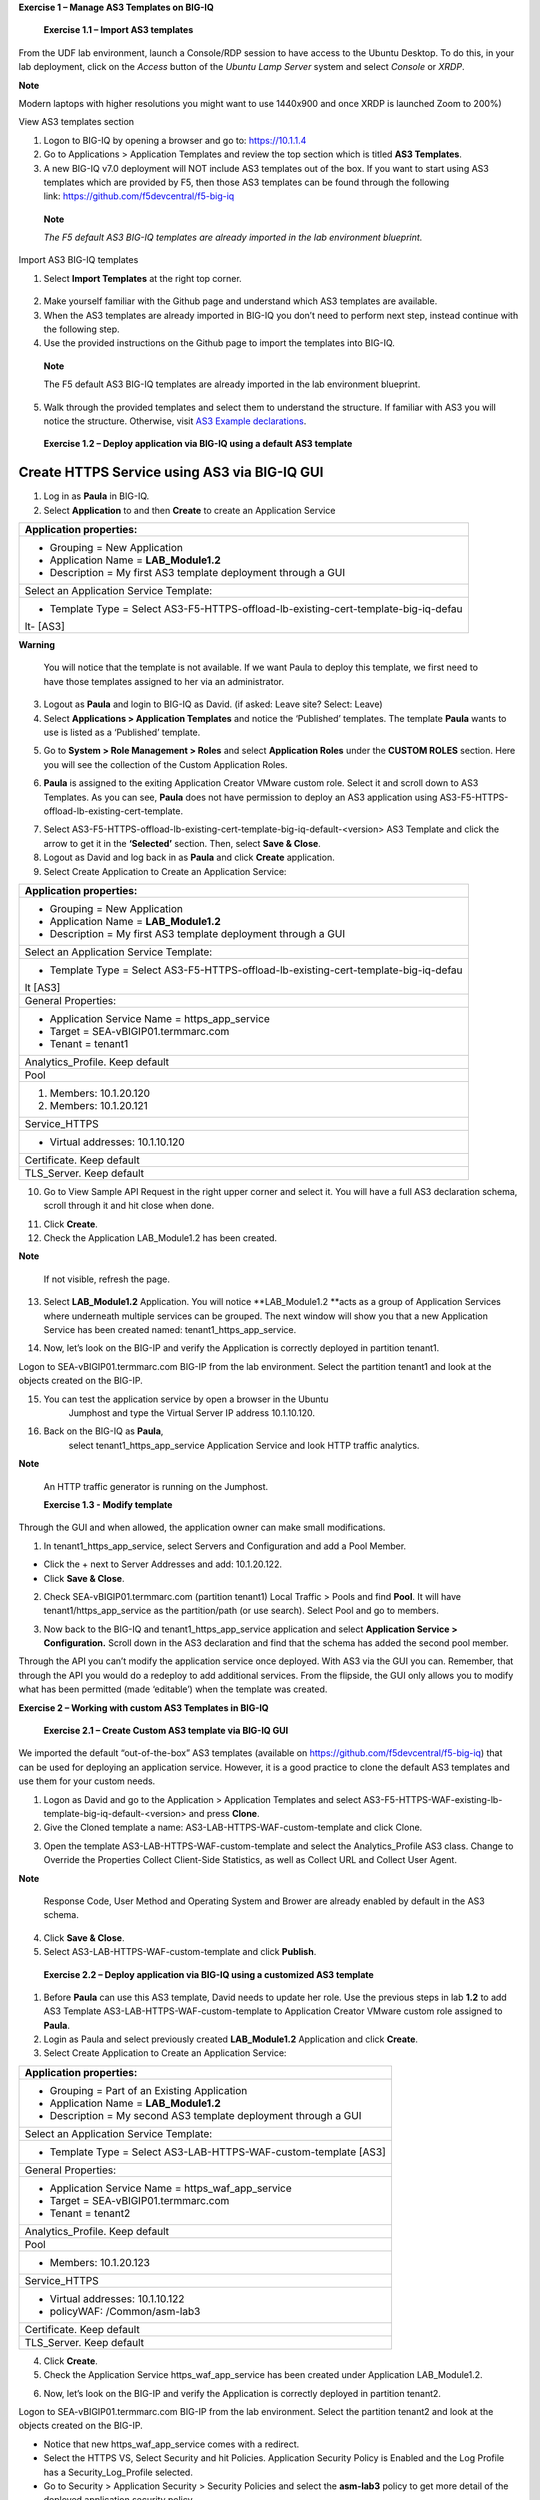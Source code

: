 **Exercise 1 – Manage AS3 Templates on BIG-IQ**

   **Exercise 1.1 – Import AS3 templates**

From the UDF lab environment, launch a Console/RDP session to have access to
the Ubuntu Desktop. To do this, in your lab deployment, click on
the \ *Access* button of the \ *Ubuntu Lamp Server* system and
select \ *Console* or *XRDP*.

**Note**

Modern laptops with higher resolutions you might want to use 1440x900
and once XRDP is launched Zoom to 200%)

|image0|

View AS3 templates section

1. Logon to BIG-IQ by opening a browser and go to: \ https://10.1.1.4

2. Go to Applications > Application Templates and review the top section
   which is titled \ **AS3 Templates**.

3. A new BIG-IQ v7.0 deployment will NOT include AS3 templates out of
   the box. If you want to start using AS3 templates which are provided
   by F5, then those AS3 templates can be found through the following
   link: \ https://github.com/f5devcentral/f5-big-iq

..

   **Note**

   *The F5 default AS3 BIG-IQ templates are already imported in the lab
   environment blueprint.*

Import AS3 BIG-IQ templates

1. Select \ **Import Templates** at the right top corner.

..

   |image1|

2. Make yourself familiar with the Github page and understand which AS3
   templates are available.

3. When the AS3 templates are already imported in BIG-IQ you don’t need
   to perform next step, instead continue with the following step.

4. Use the provided instructions on the Github page to import the
   templates into BIG-IQ.

..

   **Note**

   The F5 default AS3 BIG-IQ templates are already imported in the lab
   environment blueprint.

5. Walk through the provided templates and select them to understand the
   structure. If familiar with AS3 you will notice the structure.
   Otherwise, visit \ `AS3 Example
   declarations <https://clouddocs.f5.com/products/extensions/f5-appsvcs-extension/latest/userguide/examples.html.>`__.

..

   **Exercise 1.2 – Deploy application via BIG-IQ using a default AS3
   template**

Create HTTPS Service using AS3 via BIG-IQ GUI
---------------------------------------------

1. Log in as \ **Paula** in BIG-IQ.

2. Select \ **Application** to and then **Create** to create an
   Application Service

+-----------------------------------------------------------------------+
| Application properties:                                               |
+=======================================================================+
| -  Grouping = New Application                                         |
|                                                                       |
| -  Application Name = \ **LAB_Module1.2**                             |
|                                                                       |
| -  Description = My first AS3 template deployment through a GUI       |
+-----------------------------------------------------------------------+
| Select an Application Service Template:                               |
+-----------------------------------------------------------------------+
| -  Template Type =                                                    |
|    Select AS3-F5-HTTPS-offload-lb-existing-cert-template-big-iq-defau |
| lt- [AS3]                                                             |
+-----------------------------------------------------------------------+

**Warning**

   You will notice that the template is not available. If we want Paula
   to deploy this template, we first need to have those templates
   assigned to her via an administrator.

3. Logout as \ **Paula** and login to BIG-IQ as David. (if asked: Leave
   site? Select: Leave)

4. Select \ **Applications > Application Templates** and notice the
   ‘Published’ templates. The template \ **Paula** wants to use is
   listed as a ‘Published’ template.

|image2|

5. Go to \ **System > Role Management > Roles** and
   select \ **Application Roles** under the \ **CUSTOM ROLES** section.
   Here you will see the collection of the Custom Application Roles.

|image3|

6. **Paula** is assigned to the
   exiting Application Creator VMware custom role. Select it and scroll
   down to AS3 Templates. As you can see, \ **Paula** does not have
   permission to deploy an AS3 application
   using AS3-F5-HTTPS-offload-lb-existing-cert-template.

|image4|

7. Select AS3-F5-HTTPS-offload-lb-existing-cert-template-big-iq-default-<version> AS3
   Template and click the arrow to get it in
   the \ **‘Selected’** section. Then, select \ **Save & Close**.

8. Logout as David and log back in as \ **Paula** and
   click \ **Create** application.

9. Select Create Application to Create an Application Service:

+-----------------------------------------------------------------------+
| Application properties:                                               |
+=======================================================================+
| -  Grouping = New Application                                         |
|                                                                       |
| -  Application Name = \ **LAB_Module1.2**                             |
|                                                                       |
| -  Description = My first AS3 template deployment through a GUI       |
+-----------------------------------------------------------------------+
| Select an Application Service Template:                               |
+-----------------------------------------------------------------------+
| -  Template Type =                                                    |
|    Select AS3-F5-HTTPS-offload-lb-existing-cert-template-big-iq-defau |
| lt [AS3]                                                              |
+-----------------------------------------------------------------------+
| General Properties:                                                   |
+-----------------------------------------------------------------------+
| -  Application Service Name = https_app_service                       |
|                                                                       |
| -  Target = SEA-vBIGIP01.termmarc.com                                 |
|                                                                       |
| -  Tenant = tenant1                                                   |
+-----------------------------------------------------------------------+
| Analytics_Profile. Keep default                                       |
+-----------------------------------------------------------------------+
| Pool                                                                  |
+-----------------------------------------------------------------------+
| 1. Members: 10.1.20.120                                               |
|                                                                       |
| 2. Members: 10.1.20.121                                               |
+-----------------------------------------------------------------------+
| Service_HTTPS                                                         |
+-----------------------------------------------------------------------+
| -  Virtual addresses: 10.1.10.120                                     |
+-----------------------------------------------------------------------+
| Certificate. Keep default                                             |
+-----------------------------------------------------------------------+
| TLS_Server. Keep default                                              |
+-----------------------------------------------------------------------+

|image5|

10. Go to View Sample API Request in the right upper corner and select
    it. You will have a full AS3 declaration schema, scroll through it
    and hit close when done.

|image6|

11. Click \ **Create**.

12. Check the Application LAB_Module1.2 has been created.

|image7|

**Note**

   If not visible, refresh the page.

13. Select \ **LAB_Module1.2** Application. You will
    notice \ **LAB_Module1.2 **\ acts as a group of Application Services
    where underneath multiple services can be grouped. The next window
    will show you that a new Application Service has been created
    named: tenant1_https_app_service.

|image8|

14. Now, let’s look on the BIG-IP and verify the Application is
    correctly deployed in partition tenant1.

Logon to SEA-vBIGIP01.termmarc.com BIG-IP from the lab environment.
Select the partition tenant1 and look at the objects created on the
BIG-IP.

|image9|

15. You can test the application service by open a browser in the Ubuntu
       Jumphost and type the Virtual Server IP address 10.1.10.120.

16. Back on the BIG-IQ as \ **Paula**,
       select tenant1_https_app_service Application Service and look
       HTTP traffic analytics.

|image10|

**Note**

   An HTTP traffic generator is running on the Jumphost.

   **Exercise 1.3 - Modify template**

Through the GUI and when allowed, the application owner can make small
modifications.

1. In tenant1_https_app_service, select Servers and Configuration and
   add a Pool Member.

-  Click the + next to Server Addresses and add: 10.1.20.122.

-  Click \ **Save & Close**.

|image11|

2. Check SEA-vBIGIP01.termmarc.com (partition tenant1) Local Traffic >
   Pools and find \ **Pool**. It will have tenant1/https_app_service as
   the partition/path (or use search). Select Pool and go to members.

|image12|

3. Now back to the BIG-IQ and tenant1_https_app_service application and
   select \ **Application Service > Configuration.** Scroll down in the
   AS3 declaration and find that the schema has added the second pool
   member.

|image13|

Through the API you can’t modify the application service once deployed.
With AS3 via the GUI you can. Remember, that through the API you would
do a redeploy to add additional services. From the flipside, the GUI
only allows you to modify what has been permitted (made ‘editable’) when
the template was created.

**Exercise 2 – Working with custom AS3 Templates in BIG-IQ**

   **Exercise 2.1 – Create Custom AS3 template via BIG-IQ GUI**

We imported the default “out-of-the-box” AS3 templates (available
on \ https://github.com/f5devcentral/f5-big-iq) that can be used for
deploying an application service. However, it is a good practice to
clone the default AS3 templates and use them for your custom needs.

1. Logon as David and go to the Application > Application Templates and
   select AS3-F5-HTTPS-WAF-existing-lb-template-big-iq-default-<version> and
   press \ **Clone**.

2. Give the Cloned template a
   name: AS3-LAB-HTTPS-WAF-custom-template and click Clone.

|image14|

3. Open the template AS3-LAB-HTTPS-WAF-custom-template and select
   the Analytics_Profile AS3 class. Change to Override the
   Properties Collect Client-Side Statistics, as well
   as Collect URL and Collect User Agent.

|image15|

**Note**

   Response Code, User Method and Operating System and Brower are
   already enabled by default in the AS3 schema.

4. Click \ **Save & Close**.

5. Select AS3-LAB-HTTPS-WAF-custom-template and click \ **Publish**.

..

   **Exercise 2.2 – Deploy application via BIG-IQ using a customized AS3
   template**

1. Before **Paula** can use this AS3 template, David needs to update her
   role. Use the previous steps in lab **1.2** to add AS3 Template
   AS3-LAB-HTTPS-WAF-custom-template to Application Creator VMware
   custom role assigned to **Paula**.

2. Login as Paula and select previously created **LAB_Module1.2**
   Application and click **Create**.

3. Select Create Application to Create an Application Service:

+-------------------------------------------------------------------+
| Application properties:                                           |
+===================================================================+
| -  Grouping = Part of an Existing Application                     |
|                                                                   |
| -  Application Name = **LAB_Module1.2**                           |
|                                                                   |
| -  Description = My second AS3 template deployment through a GUI  |
+-------------------------------------------------------------------+
| Select an Application Service Template:                           |
+-------------------------------------------------------------------+
| -  Template Type = Select AS3-LAB-HTTPS-WAF-custom-template [AS3] |
+-------------------------------------------------------------------+
| General Properties:                                               |
+-------------------------------------------------------------------+
| -  Application Service Name = https_waf_app_service               |
|                                                                   |
| -  Target = SEA-vBIGIP01.termmarc.com                             |
|                                                                   |
| -  Tenant = tenant2                                               |
+-------------------------------------------------------------------+
| Analytics_Profile. Keep default                                   |
+-------------------------------------------------------------------+
| Pool                                                              |
+-------------------------------------------------------------------+
| -  Members: 10.1.20.123                                           |
+-------------------------------------------------------------------+
| Service_HTTPS                                                     |
+-------------------------------------------------------------------+
| -  Virtual addresses: 10.1.10.122                                 |
|                                                                   |
| -  policyWAF: /Common/asm-lab3                                    |
+-------------------------------------------------------------------+
| Certificate. Keep default                                         |
+-------------------------------------------------------------------+
| TLS_Server. Keep default                                          |
+-------------------------------------------------------------------+

|image16|

4. Click **Create**.

5. Check the Application Service https_waf_app_service has been created
   under Application LAB_Module1.2.

|image17|

6. Now, let’s look on the BIG-IP and verify the Application is correctly
   deployed in partition tenant2.

Logon to SEA-vBIGIP01.termmarc.com BIG-IP from the lab environment.
Select the partition tenant2 and look at the objects created on the
BIG-IP.

|image18|

-  Notice that new https_waf_app_service comes with a redirect.

-  Select the HTTPS VS, Select Security and hit Policies. Application
   Security Policy is Enabled and the Log Profile has a
   Security_Log_Profile selected.

-  Go to Security > Application Security > Security Policies and select
   the **asm-lab3** policy to get more detail of the deployed
   application security policy.

-  The enforced WAF policy is taken from a Github repository which
   contains F5 WAF ready templates:
   https://github.com/f5devcentral/f5-asm-policy-templates, please use
   the URL to get yourself familiar with other available WAF ready
   templates.

|image19|

6. Back to the BIG-IQ and logged in as **Paula**, select
   tenant2_https_waf_app_service. What is the enforced Protection Mode?

**Exercise 3 – AS3 Application creation and deletion using AWX/Ansible
Tower and BIG-IQ**

**Exercise 3.1 – Application Creation**

1. Click on the \ *AWX (Ansible Tower)* button on the system \ *Ubuntu
   Lamp Server* in the Lab Environment. Use admin/purple123 to
   authenticate.

|image20|

2. Navigate to the \ **Projects** page and click on the refresh button
   to get the latest version of the templates.

|image21|

3. Navigate to the \ **Templates** page and review New_AS3_App

|image22|

4. Make sure the \ **PLAYBOOK** lab/f5-ansible-bigiq-as3-demo
   7.0.0/tower/app_create.yml is selected.

|image23|

**Note**

You can go on the \ `GitHub
repository <https://github.com/f5devcentral/f5-big-iq-lab/tree/develop/lab/f5-ansible-bigiq-as3-demo-7.0.0/tower>`__ and
check review the playbooks and Jinja2 templates.

5. On the \ **Templates**/*New_AS3_App* template page, click on
   the \ *Launch button to start a job using this template*.

|image24|

6. **CREDENTIAL**: Select BIG-IQ Creds as \ **Credential Type**. Then
   select paula-iq.

   |image25|

7. **SURVEY**: Enter below information regarding your application
   service definition

+-----------------+-------------------------------+
| **APP NAME:**   | MyAppDeployedWithAnsibleTower |
+=================+===============================+
| **APP TYPE:**   | http_app or waf_app           |
+-----------------+-------------------------------+
| **SERVICE IP:** | 10.1.10.124                   |
+-----------------+-------------------------------+
| **NODES:**      | 10.1.20.120 and 10.1.20.121   |
+-----------------+-------------------------------+

|image26|

8. **PREVIEW**: Review the summary of the template deployment, then
   click on \ **LAUNCH**

   |image27|

9. Follow the JOB deployment of the Ansible playbook.

   |image28|

**Note**

The \ *FAILED - RETRYING* messages are expected as the playbook runs
into a LOOP to check the AS3 task completion and will show failed until
loop isn’t completed.

10. When the job is completed, check the PLAY RECAP and make sure there
    are no failed.

    |image29|

10. Logon on \ **BIG-IQ** as **paula** *(paula\paula)*, go to
    Application tab and check the application is displayed and analytics
    are showing.

11. Select Unknown Applications Application

|image30|

12. Select MyAppDeployedWithAnsibleTower_M... Application Service.

    |image31|

**! Warning**

*Starting 7.0, BIG-IQ displays AS3 application services created using
the AS3 Declare API as Unknown Applications. You can move those
application services using the GUI, the \ *\ `Move/Merge
API <https://clouddocs.f5.com/products/big-iq/mgmt-api/latest/ApiReferences/bigiq_public_api_ref/r_public_api_references.html>`__\ * or
create it directly into Application in BIG-IQ using the \ *\ `Deploy
API <https://clouddocs.f5.com/products/big-iq/mgmt-api/latest/ApiReferences/bigiq_public_api_ref/r_public_api_references.html>`__\ * to
define the BIG-IQ Application name.*

13. Review the HTTP traffic analytics.

    |image32|

**Exercise 3.2 – Application Deletion**

1. Navigate to the \ **Templates** page and review Delete_AS3_App

|image33|

2. Make sure
   the \ **PLAYBOOK** lab/f5-ansible-bigiq-as3-demo-7.0.0/tower/app_delete.yml is
   selected. Click on the \ *Launch button to start a job using this
   template*.

|image34|

**Note**

You can go on the \ `GitHub
repository <https://github.com/f5devcentral/f5-big-iq-lab/tree/develop/lab/f5-ansible-bigiq-as3-demo-7.0.0/tower>`__ and
check review the playbooks and Jinja2 templates.

3. **CREDENTIAL**: Select BIG-IQ Creds as \ **Credential Type**. Then
   select paula-iq.

   Click *NEXT.*

   |image35|

4. **SURVEY**: Enter below information regarding your application
   service definition.

   Click *NEXT.*

+-----------+-------------------------------+
| APP NAME: | MyAppDeployedWithAnsibleTower |
+-----------+-------------------------------+

|image36|

5. **PREVIEW**: Review the summary of the template deployment, then
   click on \ **LAUNCH**

   |image37|

6. Follow the JOB deployment of the Ansible playbook.

   |image38|

**Note**

The \ *FAILED - RETRYING* messages are expected as the playbook runs
into a LOOP to check the AS3 task completion and will show failed until
loop isn’t completed.

7. When the job is completed, check the PLAY RECAP and make sure there
   are no failed.

   |image39|

8. Logon on \ **BIG-IQ** as **paula**, go to Application tab and check
   the application is displayed and analytics are showing.
   Select Unknown Applications Application

|image40|

Notice that the application is now deleted.

|image41|

.. |image0| image:: images/image1.png
   :width: 6.5in
   :height: 3.62153in
.. |image1| image:: images/image2.png
   :width: 6.5in
   :height: 2.07361in
.. |image2| image:: images/image3.png
   :width: 6.5in
   :height: 2.32986in
.. |image3| image:: images/image4.png
   :width: 6.5in
   :height: 3.52847in
.. |image4| image:: images/image5.png
   :width: 6.5in
   :height: 3.34931in
.. |image5| image:: images/image6.png
   :width: 6.5in
   :height: 4.13125in
.. |image6| image:: images/image7.png
   :width: 6.5in
   :height: 6.12917in
.. |image7| image:: images/image8.png
   :width: 6.5in
   :height: 3.48333in
.. |image8| image:: images/image9.png
   :width: 6.5in
   :height: 2.1125in
.. |image9| image:: images/image10.png
   :width: 6.5in
   :height: 2.30694in
.. |image10| image:: images/image11.png
   :width: 6.5in
   :height: 3.45278in
.. |image11| image:: images/image12.png
   :width: 6.5in
   :height: 4.00903in
.. |image12| image:: images/image13.png
   :width: 6.5in
   :height: 3.03194in
.. |image13| image:: images/image14.png
   :width: 6.5in
   :height: 6.55347in
.. |image14| image:: images/image15.png
   :width: 6.5in
   :height: 3.93333in
.. |image15| image:: images/image16.png
   :width: 6.5in
   :height: 4.45139in
.. |image16| image:: images/image17.png
   :width: 6.5in
   :height: 7.67639in
.. |image17| image:: images/image18.png
   :width: 6.5in
   :height: 2.86667in
.. |image18| image:: images/image19.png
   :width: 6.5in
   :height: 1.75208in
.. |image19| image:: images/image19.png
   :width: 6.5in
   :height: 1.75208in
.. |image20| image:: images/image20.png
   :width: 3.79545in
   :height: 2.69677in
.. |image21| image:: images/image21.png
   :width: 7.49167in
   :height: 3.6933in
.. |image22| image:: images/image22.png
   :width: 7.52216in
   :height: 3.70833in
.. |image23| image:: images/image23.png
   :width: 7.54167in
   :height: 3.71795in
.. |image24| image:: images/image24.png
   :width: 7.48835in
   :height: 3.69167in
.. |image25| image:: images/image25.png
   :width: 5.31061in
   :height: 4.02172in
.. |image26| image:: images/image26.png
   :width: 5.75833in
   :height: 4.58679in
.. |image27| image:: images/image27.png
   :width: 4.68333in
   :height: 3.48193in
.. |image28| image:: images/image28.png
   :width: 7.57287in
   :height: 3.73333in
.. |image29| image:: images/image29.png
   :width: 7.52216in
   :height: 3.70833in
.. |image30| image:: images/image30.png
   :width: 7.55in
   :height: 3.68215in
.. |image31| image:: images/image31.png
   :width: 6.69697in
   :height: 3.80723in
.. |image32| image:: images/image32.png
   :width: 7.56167in
   :height: 3.125in
.. |image33| image:: images/image33.png
   :width: 7.28788in
   :height: 3.59284in
.. |image34| image:: images/image34.png
   :width: 7.31818in
   :height: 3.60778in
.. |image35| image:: images/image35.png
   :width: 5.20833in
   :height: 3.92957in
.. |image36| image:: images/image36.png
   :width: 5.80303in
   :height: 2.12465in
.. |image37| image:: images/image37.png
   :width: 4.95455in
   :height: 3.67876in
.. |image38| image:: images/image38.png
   :width: 7.31818in
   :height: 3.60778in
.. |image39| image:: images/image39.png
   :width: 7.54167in
   :height: 3.71795in
.. |image40| image:: images/image40.png
   :width: 7.48333in
   :height: 3.47171in
.. |image41| image:: images/image41.png
   :width: 7.55in
   :height: 3.72206in
